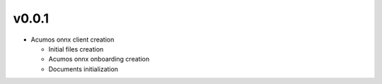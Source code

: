 v0.0.1
======

-  Acumos onnx client creation 

   -  Initial files creation 
   -  Acumos onnx onboarding creation
   -  Documents initialization 